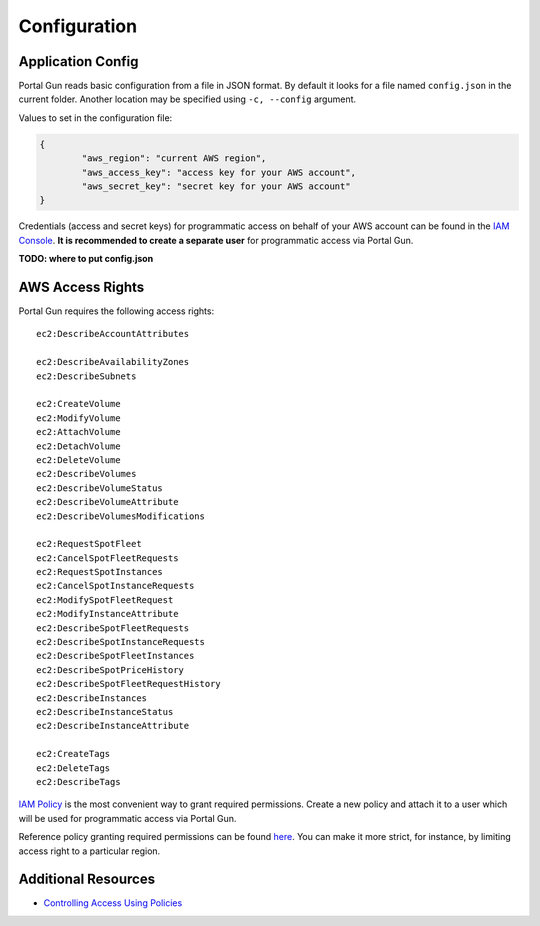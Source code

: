 .. _config:

=============
Configuration
=============

Application Config
==================

Portal Gun reads basic configuration from a file in JSON format. By default it looks for a file named ``config.json`` in the current folder. Another location may be specified using ``-c, --config`` argument.

Values to set in the configuration file:

.. code-block:: json

	{
		"aws_region": "current AWS region",
		"aws_access_key": "access key for your AWS account",
		"aws_secret_key": "secret key for your AWS account"
	}

Credentials (access and secret keys) for programmatic access on behalf of your AWS account can be found in the `IAM Console <https://console.aws.amazon.com/iam/home>`_. **It is recommended to create a separate user** for programmatic access via Portal Gun.

**TODO: where to put config.json**

AWS Access Rights
=================

Portal Gun requires the following access rights::

	ec2:DescribeAccountAttributes

	ec2:DescribeAvailabilityZones
	ec2:DescribeSubnets

	ec2:CreateVolume
	ec2:ModifyVolume
	ec2:AttachVolume
	ec2:DetachVolume
	ec2:DeleteVolume
	ec2:DescribeVolumes
	ec2:DescribeVolumeStatus
	ec2:DescribeVolumeAttribute
	ec2:DescribeVolumesModifications

	ec2:RequestSpotFleet
	ec2:CancelSpotFleetRequests
	ec2:RequestSpotInstances
	ec2:CancelSpotInstanceRequests
	ec2:ModifySpotFleetRequest
	ec2:ModifyInstanceAttribute
	ec2:DescribeSpotFleetRequests
	ec2:DescribeSpotInstanceRequests
	ec2:DescribeSpotFleetInstances
	ec2:DescribeSpotPriceHistory
	ec2:DescribeSpotFleetRequestHistory
	ec2:DescribeInstances
	ec2:DescribeInstanceStatus
	ec2:DescribeInstanceAttribute

	ec2:CreateTags
	ec2:DeleteTags
	ec2:DescribeTags

`IAM Policy <https://docs.aws.amazon.com/IAM/latest/UserGuide/access_policies.html>`_ is the most convenient way to grant required permissions.
Create a new policy and attach it to a user which will be used for programmatic access via Portal Gun.

Reference policy granting required permissions can be found `here <_static/reference_policy.json>`_. You can make it more strict, for instance, by limiting access right to a particular region.

Additional Resources
====================

- `Controlling Access Using Policies <https://docs.aws.amazon.com/IAM/latest/UserGuide/access_controlling.html>`_